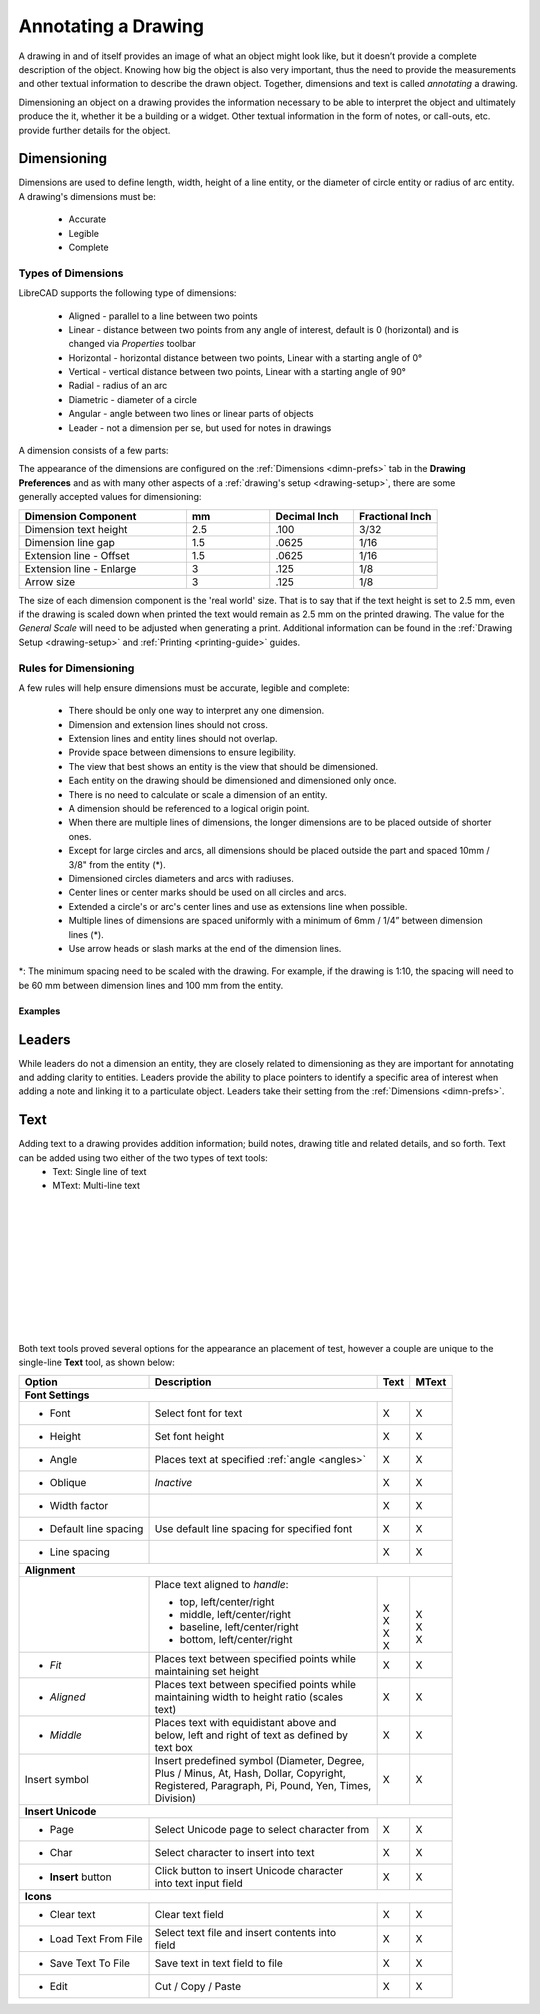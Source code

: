 .. User Manual, LibreCAD v2.2.x


.. _annotate:

Annotating a Drawing
====================

A drawing in and of itself provides an image of what an object might look like, but it doesn’t provide a complete description of the object. Knowing how big the object is also very important, thus the need to provide the measurements and other textual information to describe the drawn object.  Together, dimensions and text is called *annotating* a drawing.

Dimensioning an object on a drawing provides the information necessary to be able to interpret the object and ultimately produce the it, whether it be a building or a widget.  Other textual information in the form of notes, or call-outs, etc. provide further details for the object.


.. _dimensioning:

Dimensioning
------------

Dimensions are used to define length, width, height of a line entity, or the diameter of circle entity or radius of arc entity.  A drawing's dimensions must be:

   - Accurate
   - Legible
   - Complete


Types of Dimensions
~~~~~~~~~~~~~~~~~~~
LibreCAD supports the following type of dimensions:

    - Aligned - parallel to a line between two points
    - Linear - distance between two points from any angle of interest, default is 0 (horizontal) and is changed via *Properties* toolbar
    - Horizontal - horizontal distance between two points, Linear with a starting angle of 0°
    - Vertical - vertical distance between two points, Linear with a starting angle of 90°
    - Radial - radius of an arc
    - Diametric - diameter of a circle
    - Angular - angle between two lines or linear parts of objects
    - Leader - not a dimension per se, but used for notes in drawings

A dimension consists of a few parts:

.. figure:: /images/dimnDesc.png
    :width: 1441px
    :height: 504px
    :align: right
    :scale: 50
    :alt: Dimension parts

The appearance of the dimensions are configured on the :ref:`Dimensions <dimn-prefs>` tab in the **Drawing Preferences** and as with many other aspects of a :ref:`drawing's setup <drawing-setup>`, there are some generally accepted values for dimensioning:

.. csv-table:: 
    :widths: 40, 20, 20, 20
    :header-rows: 1
    :stub-columns: 0
    :class: fix-table

    "Dimension Component", "mm", "Decimal Inch", "Fractional Inch"
    "Dimension text height", "2.5", ".100", "3/32"
    "Dimension line gap", "1.5", ".0625", "1/16"
    "Extension line - Offset", "1.5", ".0625", "1/16"
    "Extension line - Enlarge", "3", ".125", "1/8"
    "Arrow size", "3", ".125", "1/8"


The size of each dimension component is the 'real world' size.  That is to say that if the text height is set to 2.5 mm, even if the drawing is scaled down when printed the text would remain as 2.5 mm on the printed drawing.  The value for the *General Scale* will need to be adjusted when generating a print.  Additional information can be found in the :ref:`Drawing Setup <drawing-setup>` and :ref:`Printing <printing-guide>` guides.


Rules for Dimensioning
~~~~~~~~~~~~~~~~~~~~~~

A few rules will help ensure dimensions must be accurate, legible and complete:

   - There should be only one way to interpret any one dimension.
   - Dimension and extension lines should not cross.
   - Extension lines and entity lines should not overlap.
   - Provide space between dimensions to ensure legibility.
   - The view that best shows an entity is the view that should be dimensioned.
   - Each entity on the drawing should be dimensioned and dimensioned only once.
   - There is no need to calculate or scale a dimension of an entity.
   - A dimension should be referenced to a logical origin point.
   - When there are multiple lines of dimensions, the longer dimensions are to be placed outside of shorter ones.
   - Except for large circles and arcs, all dimensions should be placed outside the part and spaced 10mm / 3/8" from the entity (*).
   - Dimensioned circles diameters and arcs with radiuses.
   - Center lines or center marks should be used on all circles and arcs.
   - Extended a circle's or arc's center lines and use as extensions line when possible.
   - Multiple lines of dimensions are spaced uniformly with a minimum of 6mm / 1/4” between dimension lines (*).
   - Use arrow heads or slash marks at the end of the dimension lines.

*: The minimum spacing need to be scaled with the drawing.  For example, if the drawing is 1:10, the spacing will need to be 60 mm between dimension lines and 100 mm from the entity.


Examples
````````

.. figure:: /images/dimnEg.png
    :width: 948px
    :height: 492px
    :align: center
    :scale: 75
    :alt: Dimension example

Leaders
-------

While leaders do not a dimension an entity, they are closely related to dimensioning as they are important for annotating and adding clarity to entities.  Leaders provide the ability to place pointers to identify a specific area of interest when adding a note and linking it to a particulate object.  Leaders take their setting from the :ref:`Dimensions <dimn-prefs>`.

.. figure:: /images/leaderEg.png
    :width: 748px
    :height: 278px
    :align: center
    :scale: 75
    :alt: Leader example

.. _text:

Text
----

Adding text to a drawing provides addition information; build notes, drawing title and related details, and so forth.  Text can be added using two either of the two types of text tools:
	- Text: Single line of text
	- MText: Multi-line text

.. figure:: /images/textText.png
    :width: 557px
    :height: 462px
    :align: left
    :scale: 50
    :alt: Text dialogue

.. figure:: /images/textMText.png
    :width: 621px
    :height: 475px
    :align: right
    :scale: 50
    :alt: MText (multi-line) dialogue

|
|
|
|
|
|
|
|
|
|

Both text tools proved several options for the appearance an placement of test, however a couple are unique to the single-line **Text** tool, as shown below:

.. table::
    :widths: 30, 50, 10, 10
    :class: fix-table

+------------------------+------------------------------------------------+-------+-------+
| Option                 | Description                                    | Text  | MText |
+========================+================================================+=======+=======+
| **Font Settings**                                                                       |
+------------------------+------------------------------------------------+-------+-------+
| - Font                 | Select font for text                           |   X   |   X   |
+------------------------+------------------------------------------------+-------+-------+
| - Height               | Set font height                                |   X   |   X   |
+------------------------+------------------------------------------------+-------+-------+
| - Angle                | Places text at specified :ref:`angle <angles>` |   X   |   X   |
+------------------------+------------------------------------------------+-------+-------+
| - Oblique              | *Inactive*                                     |   X   |   X   |
+------------------------+------------------------------------------------+-------+-------+
| - Width factor         |                                                |   X   |   X   |
+------------------------+------------------------------------------------+-------+-------+
| - Default line spacing | Use default line spacing for specified font    |   X   |   X   |
+------------------------+------------------------------------------------+-------+-------+
| - Line spacing         |                                                |   X   |   X   |
+------------------------+------------------------------------------------+-------+-------+
| **Alignment**                                                                           | 
+------------------------+------------------------------------------------+-------+-------+
|                        | Place text aligned to *handle*:                | |     | |     |
|                        |                                                | |     | |     |
|                        | - top, left/center/right                       | | X   | | X   |
|                        | - middle, left/center/right                    | | X   | | X   |
|                        | - baseline, left/center/right                  | | X   |       |
|                        | - bottom, left/center/right                    | | X   | | X   |
+------------------------+------------------------------------------------+-------+-------+
| - *Fit*                | | Places text between specified points while   |   X   |   X   |
|                        | | maintaining set height                       |       |       |
+------------------------+------------------------------------------------+-------+-------+
| - *Aligned*            | | Places text between specified points while   |   X   |   X   |
|                        | | maintaining width to height ratio (scales    |       |       |
|                        | | text)                                        |       |       |
+------------------------+------------------------------------------------+-------+-------+
| - *Middle*             | | Places text with equidistant above and       |   X   |   X   |
|                        | | below, left and right of text as defined by  |       |       |
|                        | | text box                                     |       |       |
+------------------------+------------------------------------------------+-------+-------+
| Insert symbol          | | Insert predefined symbol (Diameter, Degree,  |   X   |   X   |
|                        | | Plus / Minus, At, Hash, Dollar, Copyright,   |       |       |
|                        | | Registered, Paragraph, Pi, Pound, Yen, Times,|       |       |
|                        | | Division)                                    |       |       |
+------------------------+------------------------------------------------+-------+-------+
| **Insert Unicode**                                                                      |
+------------------------+------------------------------------------------+-------+-------+
| - Page                 | Select Unicode page to select character from   |   X   |   X   |
+------------------------+------------------------------------------------+-------+-------+
| - Char                 | Select character to insert into text           |   X   |   X   |
+------------------------+------------------------------------------------+-------+-------+
| - **Insert** button    | | Click button to insert Unicode character     |   X   |   X   |
|                        | | into text input field                        |       |       |
+------------------------+------------------------------------------------+-------+-------+
| **Icons**                                                                               |
+------------------------+------------------------------------------------+-------+-------+
| - Clear text           | Clear text field   |i01|                       |   X   |   X   |
+------------------------+------------------------------------------------+-------+-------+
| - Load Text From File  | | Select text file and insert contents into    |   X   |   X   |
|                        | | field   |i02|                                |       |       |
+------------------------+------------------------------------------------+-------+-------+
| - Save Text To File    | Save text in text field to file   |i03|        |   X   |   X   |
+------------------------+------------------------------------------------+-------+-------+
| - Edit                 | Cut  |i04| / Copy  |i05| / Paste  |i06|        |   X   |   X   |
+------------------------+------------------------------------------------+-------+-------+


..  Icon mapping:

.. |i00| image:: /images/icons/librecad.png
            :height: 24
            :width: 24
.. |i01| image:: /images/icons/new.svg
            :height: 24
            :width: 24
.. |i02| image:: /images/icons/open.svg
            :height: 24
            :width: 24
.. |i03| image:: /images/icons/save.svg
            :height: 24
            :width: 24
.. |i04| image:: /images/icons/cut.svg
            :height: 24
            :width: 24
.. |i05| image:: /images/icons/copy.svg
            :height: 24
            :width: 24
.. |i06| image:: /images/icons/paste.svg
            :height: 24
            :width: 24
